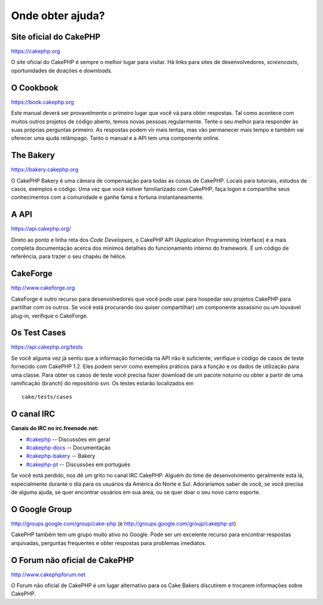 Onde obter ajuda?
#################

Site oficial do CakePHP
=======================

`https://cakephp.org <https://cakephp.org>`_

O site oficial do CakePHP é sempre o melhor lugar para visitar. Há links
para sites de desenvolvedores, *screencasts*, oportunidades de doações e
*downloads*.

O Cookbook
==========

`https://book.cakephp.org </pt/>`_

Este manual deverá ser provavelmente o primeiro lugar que você vá para
obter respostas. Tal como acontece com muitos outros projetos de código
aberto, temos novas pessoas regularmente. Tente o seu melhor para
responder às suas próprias perguntas primeiro. As respostas podem vir
mais lentas, mas vão permanecer mais tempo e também vai oferecer uma
ajuda relâmpago. Tanto o manual e a API tem uma componente online.

The Bakery
==========

`https://bakery.cakephp.org <https://bakery.cakephp.org>`_

O CakePHP Bakery é uma câmara de compensação para todas as coisas de
CakePHP. Locais para tutoriais, estudos de casos, exemplos e código. Uma
vez que você estiver familiarizado com CakePHP, faça logon e compartilhe
seus conhecimentos com a comunidade e ganhe fama e fortuna
instantaneamente.

A API
=====

`https://api.cakephp.org/ <https://api.cakephp.org/>`_

Direto ao ponto e linha reta dos *Code Developers*, o CakePHP API
(Application Programming Interface) é a mais completa documentação
acerca dos mínimos detalhes do funcionamento interno do framework. É um
código de referência, para trazer o seu chapéu de hélice.

CakeForge
=========

`http://www.cakeforge.org <http://www.cakeforge.org>`_

CakeForge é outro recurso para desenvolvedores que você pode usar para
hospedar seu projetos CakePHP para partilhar com os outros. Se você está
procurando (ou quiser compartilhar) um componente assassino ou um
louvável plug-in, verifique o CakeForge.

Os Test Cases
=============

`https://api.cakephp.org/tests <https://api.cakephp.org/tests>`_

Se você alguma vez já sentiu que a informação fornecida na API não é
suficiente, verifique o código de casos de teste fornecido com CakePHP
1.2. Eles podem servir como exemplos práticos para a função e os dados
de utilização para uma classe. Para obter os casos de teste você precisa
fazer download de um pacote noturno ou obter a partir de uma ramificação
(branch) do repositório svn. Os testes estarão localizados em

::

    cake/tests/cases

O canal IRC
===========

**Canais do IRC no irc.freenode.net:**

-  `#cakephp <irc://irc.freenode.net/cakephp>`_ -- Discussões em geral
-  `#cakephp-docs <irc://irc.freenode.net/cakephp-docs>`_ --
   Documentação
-  `#cakephp-bakery <irc://irc.freenode.net/cakephp-bakery>`_ -- Bakery
-  `#cakephp-pt <irc://irc.freenode.net/cakephp-pt>`_ -- Discussões em
   português

Se você está perdido, nos dê um grito no canal IRC CakePHP. Alguém do
time de desenvolvimento geralmente está lá, especialmente durante o dia
para os usuários da América do Norte e Sul. Adoraríamos saber de você,
se você precisa de alguma ajuda, se quer encontrar usuários em sua área,
ou se quer doar o seu novo carro esporte.

O Google Group
==============

`http://groups.google.com/group/cake-php <http://groups.google.com/group/cake-php>`_
(e
`http://groups.google.com/group/cakephp-pt <http://groups.google.com/group/cakephp-pt>`_)

CakePHP também tem um grupo muito ativo no Google. Pode ser um excelente
recurso para encontrar respostas arquivadas, perguntas frequentes e
obter respostas para problemas imediatos.

O Forum não oficial de CakePHP
==============================

`http://www.cakephpforum.net <http://www.cakephpforum.net>`_

O Forum não oficial de CakePHP é um lugar alternativo para os Cake
Bakers discutirem e trocarem informações sobre CakePHP.
